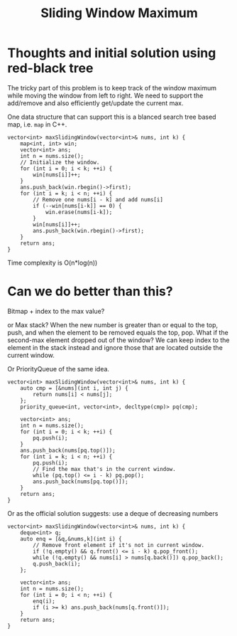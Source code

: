 #+title: Sliding Window Maximum

* Thoughts and initial solution using red-black tree

  The tricky part of this problem is to keep track of the window maximum while moving the window from left to right. We need to
  support the add/remove and also efficiently get/update the current max.

  One data structure that can support this is a blanced search tree based map, i.e. =map= in C++.

  #+begin_src C++
    vector<int> maxSlidingWindow(vector<int>& nums, int k) {
        map<int, int> win;
        vector<int> ans;
        int n = nums.size();
        // Initialize the window.
        for (int i = 0; i < k; ++i) {
            win[nums[i]]++;
        }
        ans.push_back(win.rbegin()->first);
        for (int i = k; i < n; ++i) {
            // Remove one nums[i - k] and add nums[i]
            if (--win[nums[i-k]] == 0) {
                win.erase(nums[i-k]);
            }
            win[nums[i]]++;
            ans.push_back(win.rbegin()->first);
        }
        return ans;
    }
  #+end_src

  Time complexity is O(n*log(n))

* Can we do better than this?

  Bitmap + index to the max value?

  or Max stack? When the new number is greater than or equal to the top, push, and when the element to be removed equals the top, pop.
  What if the second-max element dropped out of the window? We can keep index to the element in the stack instead and ignore those
  that are located outside the current window.

  Or PriorityQueue of the same idea.

  #+begin_src C++
    vector<int> maxSlidingWindow(vector<int>& nums, int k) {
        auto cmp = [&nums](int i, int j) {
            return nums[i] < nums[j];
        };
        priority_queue<int, vector<int>, decltype(cmp)> pq(cmp);

        vector<int> ans;
        int n = nums.size();
        for (int i = 0; i < k; ++i) {
            pq.push(i);
        }
        ans.push_back(nums[pq.top()]);
        for (int i = k; i < n; ++i) {
            pq.push(i);
            // Find the max that's in the current window.
            while (pq.top() <= i - k) pq.pop();
            ans.push_back(nums[pq.top()]);
        }
        return ans;
    }
  #+end_src

  Or as the official solution suggests: use a deque of decreasing numbers

  #+begin_src C++
  vector<int> maxSlidingWindow(vector<int>& nums, int k) {
      deque<int> q;
      auto enq = [&q,&nums,k](int i) {
          // Remove front element if it's not in current window.
          if (!q.empty() && q.front() <= i - k) q.pop_front();
          while (!q.empty() && nums[i] > nums[q.back()]) q.pop_back();
          q.push_back(i);
      };
      
      vector<int> ans;
      int n = nums.size();
      for (int i = 0; i < n; ++i) {
          enq(i);
          if (i >= k) ans.push_back(nums[q.front()]);
      }
      return ans;
  }
  #+end_src
